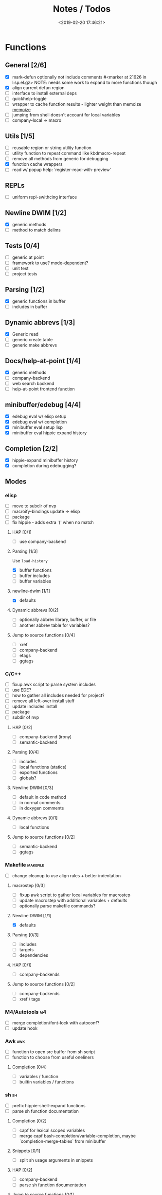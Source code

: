 #+TITLE: Notes / Todos
#+DATE: <2019-02-20 17:46:21>

* Functions
** General [2/6]
- [X] mark-defun optionally not include comments
      #<marker at 21626 in lisp.el.gz>
      NOTE: needs some work to expand to more functions though
- [X] align current defun region
- [ ] interface to install external deps
- [ ] quickhelp-toggle
- [ ] wrapper to cache function results - lighter weight than memoize
   [[https://github.com/skeeto/emacs-memoize][memoize]]
- [ ] jumping from shell doesn't account for local variables
- [ ] company-local => macro

** Utils [1/5]
- [ ] reusable region or string utility function
- [ ] utility function to repeat command like kbdmacro-repeat
- [ ] remove all methods from generic for debugging
- [X] function cache wrappers
- [ ] read w/ popup help: `register-read-with-preview'


** REPLs
- [ ] uniform repl-swithcing interface

** Newline DWIM [1/2]
- [X] generic methods
- [ ] method to match delims

** Tests [0/4] 
- [ ] generic at point
- [ ] framework to use? mode-dependent?
- [ ] unit test
- [ ] project tests

** Parsing [1/2]
- [X] generic functions in buffer
- [ ] includes in buffer

** Dynamic abbrevs [1/3]
- [X] Generic read
- [ ] generic create table
- [ ] generic make abbrevs

** Docs/help-at-point [1/4]
- [X] generic methods
- [ ] company-backend
- [ ] web search backend
- [ ] help-at-point frontend function

** minibuffer/edebug [4/4]
- [X] edebug eval w/ elisp setup
- [X] edebug eval w/ completion
- [X] minibuffer eval setup lisp
- [X] minibuffer eval hippie expand history

** Completion [2/2]
- [X] hippie-expand minibuffer history
- [X] completion during edebugging?

** Modes
*** elisp
- [ ] move to subdir of nvp
- [ ] macroify-bindings update => elisp
- [ ] package
- [ ] fix hippie - adds extra ')' when no match
**** HAP [0/1]
- [ ] use company-backend
**** Parsing [1/3]
Use ~load-history~
- [X] buffer functions
- [ ] buffer includes
- [ ] buffer variables
**** newline-dwim [1/1]
- [X] defaults
**** Dynamic abbrevs [0/2]
- [ ] optionally abbrev library, buffer, or file
- [ ] another abbrev table for variables?
**** Jump to source functions [0/4]
- [ ] xref
- [ ] company-backend
- [ ] etags
- [ ] ggtags

*** C/C++
- [ ] fixup awk script to parse system includes
- [ ] use EDE?
- [ ] how to gather all includes needed for project?
- [ ] remove all left-over install stuff
- [ ] update includes install
- [ ] package
- [ ] subdir of nvp

**** HAP [0/2]
- [ ] company-backend (irony)
- [ ] semantic-backend
**** Parsing [0/4]
- [ ] includes
- [ ] local functions (statics)
- [ ] exported functions
- [ ] globals?
**** Newline DWIM [0/3]
- [ ] default in code method
- [ ] in normal comments
- [ ] in doxygen comments
**** Dynamic abbrevs [0/1]
- [ ] local functions
**** Jump to source functions [0/2]
- [ ] semantic-backend
- [ ] ggtags


*** Makefile                                         :makefile:
- [ ] change cleanup to use align rules + better indentation
**** macrostep [0/3]
- [ ] fixup awk script to gather local variables for macrostep
- [ ] update macrostep with additional variables + defaults
- [ ] optionally parse makefile commands?
**** Newline DWIM [1/1]
- [X] defaults
**** Parsing [0/3]
- [ ] includes
- [ ] targets
- [ ] dependencies
**** HAP [0/1]
- [ ] company-backends
**** Jump to source functions [0/2]
- [ ] company-backends
- [ ] xref / tags

*** M4/Autotools                                           :m4:
- [ ] merge completion/font-lock with autoconf?
- [ ] update hook

*** Awk                                                   :awk:
- [ ] function to open src buffer from sh script
- [ ] function to choose from useful oneliners
**** Completion [0/4]
- [ ] variables / function
- [ ] builtin variables / functions
*** sh                                                     :sh:
- [ ] prefix hippie-shell-expand functions
- [ ] parse sh function documentation
**** Completion [0/2]
- [ ] capf for lexical scoped variables
- [ ] merge capf bash-completion/variable-completion, maybe
  `completion-merge-tables` from minibuffer
**** Snippets [0/1]
- [ ] split sh usage arguments in snippets
**** HAP [0/2]
- [ ] company-backend
- [ ] parse sh function documentation
**** Jump to source functions [0/1]
- [ ] xref for company-bash sources
**** Tests
- [ ] method to jump to unit test at point

*** Java                                                 :java:
- [ ] new root package directory w/o creating new directory
**** javadoc-mode
- [ ] formatting for lists
- [ ] possible to determine table starts?
- [ ] better faces
- [ ] jump b/w sections, eg. Man-goto-section
**** HAP [0/2]
- [ ] company-backend
- [ ] web-backend?? javadoc-lookup
**** Tests / jump to source [2/2]
- [X] irony
- [X] irony runs tests

* Mode
- [ ] struct or class?
- [ ] package deps
- [ ] support recipe fetcher
- [ ] external install targets
- [ ] define mode-local variables?

* Automation [1/6]
- [ ] ggtags install
- [ ] hooks to compile/autoload updated packages
- [ ] better logging - only want to see warnings/errors during build
- [ ] update makefiles - remove extra stuff
- [ ] update build-scripts for init / site-lisp - refactor
- [X] asm install

* Mode settings [2/6]
- [ ] tags settings / ggtags / etags
  https://github.com/skeeto/.emacs.d/tree/master/lisp
- [X] edebug
- [X] wgrep
- [ ] grep / ag settings , pdfgrep?
- [ ] EDE
- [ ] m4

* Library fixes [0/8]
- [ ] fix nvp-install
- [ ] better package installs
  https://raw.githubusercontent.com/skeeto/.emacs.d/master/lisp/gpkg.el
- [ ] nvp-minibuffer: eval / edebug hooks, hippie expand history
- [ ] nvp-doc - company backend, man backend, fallback to websearch? zeal?
- [ ] nvp-abbrev-dynamic - should be ready for elisp / C
- [ ] nvp-disassemble - waiting on generic docs
- [ ] separate setup from nvp and load once
- [ ] remove nvp-conf / merge with config-tools

* Merge/remove old packages [1/11]
- [ ] bmk-to-bmk => nvp-bookmark
- [ ] esh-help => nvp-eshell
- [ ] project-templates => cookiecutter?
- [ ] project-ido => cookiecutter?
- [ ] cheatsheet-lookup => nvp-help
- [ ] yas-capf => nvp-snippet
- [ ] save-utils => nvp-utils
- [ ] log-utils => nvp-log
- [ ] help-utils => nvp-help
- [ ] tag-utils => nvp-tags
- [X] config-tools => nvp-conf
** subdirs [0/5]
- [ ] md-tools => subdir 
- [ ] elisp-utils => subdir
- [ ] yaml-tools => subdir 
- [ ] shell-tools => subdir
- [ ] c-tools => subdir

* Tests / Profile [2/4]
- [ ] update profiling script
- [ ] update CI
- [X] choose testing framework
- [X] add back unit tests

[[https://github.com/emacsmirror/paredit/blob/master/test.el][paredit tests]]

* Elisp Packages [0/4]
** Cookiecutter
wrapper for cookiecutter packages
** Cargo
update / remove
** Awk-it
incorporate?

* cookies [0/3]
- [ ] el
- [ ] pydata
- [ ] CI

